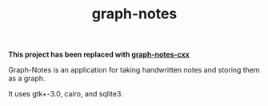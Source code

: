 #+TITLE: graph-notes

*This project has been replaced with [[https://github.com/ofthegoats/graph-notes-cxx][graph-notes-cxx]]*

Graph-Notes is an application for taking handwritten notes and storing them as a graph.

It uses gtk+-3.0, cairo, and sqlite3.
